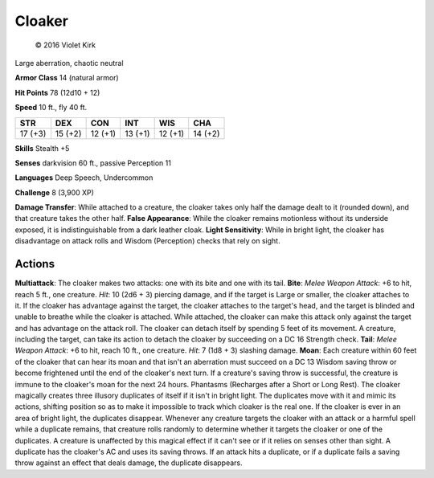
.. _srd:cloaker:

Cloaker
-------

.. figure:: /_images/Cloaker.png
    :figclass: image-right
    :target: /_images/Cloaker.png

    © 2016 Violet Kirk


Large aberration, chaotic neutral

**Armor Class** 14 (natural armor)

**Hit Points** 78 (12d10 + 12)

**Speed** 10 ft., fly 40 ft.

+-----------+-----------+-----------+-----------+-----------+-----------+
| STR       | DEX       | CON       | INT       | WIS       | CHA       |
+===========+===========+===========+===========+===========+===========+
| 17 (+3)   | 15 (+2)   | 12 (+1)   | 13 (+1)   | 12 (+1)   | 14 (+2)   |
+-----------+-----------+-----------+-----------+-----------+-----------+

**Skills** Stealth +5

**Senses** darkvision 60 ft., passive Perception 11

**Languages** Deep Speech, Undercommon

**Challenge** 8 (3,900 XP)

**Damage Transfer**: While attached to a creature, the cloaker takes
only half the damage dealt to it (rounded down), and that creature takes
the other half. **False Appearance**: While the cloaker remains
motionless without its underside exposed, it is indistinguishable from a
dark leather cloak. **Light Sensitivity**: While in bright light, the
cloaker has disadvantage on attack rolls and Wisdom (Perception) checks
that rely on sight.

Actions
~~~~~~~~~~~~~~~~~~~~~~~~~~~~~~~~~

**Multiattack**: The cloaker makes two attacks: one with its bite and
one with its tail. **Bite**: *Melee Weapon Attack*: +6 to hit, reach 5
ft., one creature. *Hit*: 10 (2d6 + 3) piercing damage, and if the
target is Large or smaller, the cloaker attaches to it. If the cloaker
has advantage against the target, the cloaker attaches to the target's
head, and the target is blinded and unable to breathe while the cloaker
is attached. While attached, the cloaker can make this attack only
against the target and has advantage on the attack roll. The cloaker can
detach itself by spending 5 feet of its movement. A creature, including
the target, can take its action to detach the cloaker by succeeding on a
DC 16 Strength check. **Tail**: *Melee Weapon Attack*: +6 to hit, reach
10 ft., one creature. *Hit*: 7 (1d8 + 3) slashing damage. **Moan**: Each
creature within 60 feet of the cloaker that can hear its moan and that
isn't an aberration must succeed on a DC 13 Wisdom saving throw or
become frightened until the end of the cloaker's next turn. If a
creature's saving throw is successful, the creature is immune to the
cloaker's moan for the next 24 hours. Phantasms (Recharges after a Short
or Long Rest). The cloaker magically creates three illusory duplicates
of itself if it isn't in bright light. The duplicates move with it and
mimic its actions, shifting position so as to make it impossible to
track which cloaker is the real one. If the cloaker is ever in an area
of bright light, the duplicates disappear. Whenever any creature targets
the cloaker with an attack or a harmful spell while a duplicate remains,
that creature rolls randomly to determine whether it targets the cloaker
or one of the duplicates. A creature is unaffected by this magical
effect if it can't see or if it relies on senses other than sight. A
duplicate has the cloaker's AC and uses its saving throws. If an attack
hits a duplicate, or if a duplicate fails a saving throw against an
effect that deals damage, the duplicate disappears.
